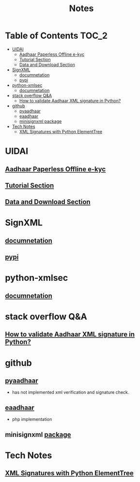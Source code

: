 #+title: Notes
#+options: toc:nil
* Table of Contents :TOC_2:
- [[#uidai][UIDAI]]
  - [[#aadhaar-paperless-offline-e-kyc][Aadhaar Paperless Offline e-kyc]]
  - [[#tutorial-section][Tutorial Section]]
  - [[#data-and-download-section][Data and Download Section]]
- [[#signxml][SignXML]]
  - [[#documnetation][documnetation]]
  - [[#pypi][pypi]]
- [[#python-xmlsec][python-xmlsec]]
  - [[#documnetation-1][documnetation]]
- [[#stack-overflow-qa][stack overflow Q&A]]
  - [[#how-to-validate-aadhaar-xml-signature-in-python][How to validate Aadhaar XML signature in Python?]]
- [[#github][github]]
  - [[#pyaadhaar][pyaadhaar]]
  - [[#eaadhaar][eaadhaar]]
  - [[#minisignxml-package][minisignxml package]]
- [[#tech-notes][Tech Notes]]
  - [[#xml-signatures-with-python-elementtree][XML Signatures with Python ElementTree]]

* UIDAI
** [[https://uidai.gov.in/en/ecosystem/authentication-devices-documents/about-aadhaar-paperless-offline-e-kyc.html][Aadhaar Paperless Offline e-kyc]]
** [[https://uidai.gov.in/en/ecosystem/authentication-devices-documents/developer-section/915-developer-section/tutorial-section.html][Tutorial Section]]
** [[https://uidai.gov.in/en/ecosystem/authentication-devices-documents/developer-section/916-developer-section/data-and-downloads-section.html][Data and Download Section]]
* SignXML
** [[https://xml-security.github.io/signxml/#][documnetation]]
** [[https://pypi.org/project/signxml/][pypi]]
* python-xmlsec
** [[https://xmlsec.readthedocs.io/en/stable/index.html][documnetation]]
* stack overflow Q&A
** [[https://stackoverflow.com/questions/72074524/how-to-validate-aadhaar-xml-signature-in-python][How to validate Aadhaar XML signature in Python?]]
* github
** [[https://github.com/tanmoysrt/pyaadhaar][pyaadhaar]]
+ has not implemented xml verification and signature check.
** [[https://github.com/kombiahrk/Offline-Aadhaar-EKYC-Verification/tree/master/eaadhaar][eaadhaar]]
+ php implementation
** minisignxml [[https://github.com/HENNGE/minisignxml/tree/main][package]]
* Tech Notes
** [[https://technotes.shemyak.com/posts/xml-signatures-with-python-elementtree/][XML Signatures with Python ElementTree]]
